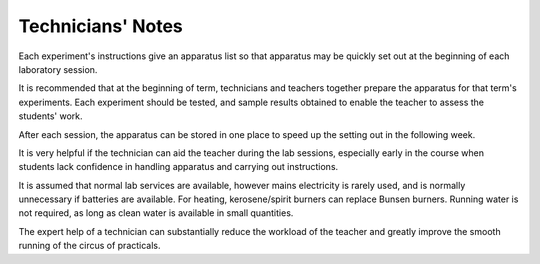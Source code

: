 .. meta::
  :description: Technicians' Notes

Technicians' Notes
==================

Each experiment's instructions give an apparatus list so that apparatus
may be quickly set out at the beginning of each laboratory session.

It is recommended that at the beginning of term, technicians and
teachers together prepare the apparatus for that term's experiments.
Each experiment should be tested, and sample results obtained to enable
the teacher to assess the students' work.

After each session, the apparatus can be stored in one place to speed up
the setting out in the following week.

It is very helpful if the technician can aid the teacher during the lab
sessions, especially early in the course when students lack confidence
in handling apparatus and carrying out instructions.

It is assumed that normal lab services are available, however mains
electricity is rarely used, and is normally unnecessary if batteries are
available. For heating, kerosene/spirit burners can replace Bunsen
burners. Running water is not required, as long as clean water is
available in small quantities.

The expert help of a technician can substantially reduce the workload of
the teacher and greatly improve the smooth running of the circus of
practicals.

